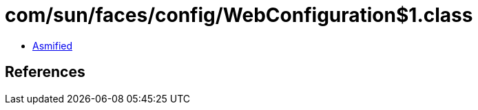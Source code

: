 = com/sun/faces/config/WebConfiguration$1.class

 - link:WebConfiguration$1-asmified.java[Asmified]

== References

